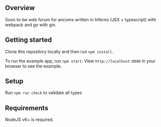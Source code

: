 # redblackrose

** Overview

Soon to-be web forum for ancoms written in Inferno (JSX + typescript)
with webpack and go with gin.

** Getting started
   :PROPERTIES:
   :CUSTOM_ID: getting-started
   :END:

Clone this repository locally and then run =npm install=.

To run the example app, run =npm start=. View =http://localhost:8080= in
your browser to see the example.

** Setup
   :PROPERTIES:
   :CUSTOM_ID: setup
   :END:

Run =npm run check= to validate all types

** Requirements
   :PROPERTIES:
   :CUSTOM_ID: requirements
   :END:

NodeJS v6+ is required.
